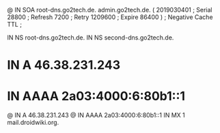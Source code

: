 @       IN      SOA     root-dns.go2tech.de. admin.go2tech.de. (
                     2019030401         ; Serial
                          28800         ; Refresh
                           7200         ; Retry
                        1209600         ; Expire
                          86400 )       ; Negative Cache TTL
;

               IN NS   root-dns.go2tech.de.
               IN NS   second-dns.go2tech.de.


*               IN      A       46.38.231.243
*               IN      AAAA    2a03:4000:6:80b1::1
@               IN      A       46.38.231.243
@               IN      AAAA    2a03:4000:6:80b1::1
                IN      MX 1    mail.droidwiki.org.
